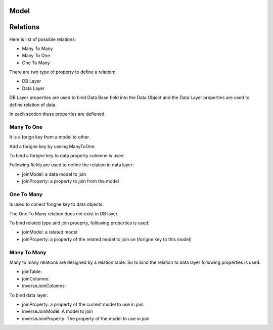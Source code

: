 Model
=====



Relations
=========

Here is list of possible relations:

- Many To Many
- Many To One
- One To Many

There are two type of property to define a relation:

- DB Layer 
- Data Layer

DB Layer properties are used to bind Data Base field into the Data Object and the 
Data Layer properties are used to define relation of data.

In each section these properties are defiened.

Many To One
-----------

It is a forign key from a model to other.

Add a forigne key by useing ManyToOne:

.. code:: php
	/**
	 * @Model(
	 *	table='a',
	 * )
	 */
	 class Category {
	 	
	 	/**
	 	 * @Property(
	 	 *	type='Sequence',
	 	 *	editable=false,
	 	 *	readable=true,
	 	 *	columne='id'
	 	 * )
	 	 */
	 	public $id = null;
	 	
	 	/**
	 	 * @Property(
	 	 *	type='ManyToOne',
	 	 *	columne='parent_id',
	 	 *	joinModel='A',
	 	 *	joinProperty='id',
	 	 *  model='A'
	 	 * )
	 	 */
	 	public $parent = null;
	 }

To bind a forigne key to data property colomne is used.

Following fields are used to define the relation in data layer:

- joinModel: a data model to join
- joinProperty: a property to join from the model

One To Many
-----------

Is used to conect forigne key to data objects.

The One To Many relation does not exist in DB layer.

.. code:: php
	/**
	 * @Model(
	 *	table='a',
	 * )
	 */
	 class A {
	 	
	 	/**
	 	 * @Property(
	 	 *	type='Sequence',
	 	 *	editable=false,
	 	 *	readable=true,
	 	 *	columne='id'
	 	 * )
	 	 */
	 	public $id = null;
	 	
	 	/**
	 	 * @Property(
	 	 *	type='ManyToOne',
	 	 *	columne='parent_id',
	 	 *	joinModel='A',
	 	 *	joinProperty='id',
	 	 *  model='A'
	 	 * )
	 	 */
	 	public $parent = null;
	 	
	 	
	 	/**
	 	 * @Property(
	 	 *	type='OneToMany',
	 	 *	joinModel='A',
	 	 *	joinProperty='parent'
	 	 * )
	 	 */
	 	public $clidren = null;
	 }

To bind related type and join proeprty, following properties is used:

- joinModel: a related model
- joinProperty: a property of the related model to join on (forigne key to this model)

Many To Many
------------

Many to many relations are designed by a relation table. So to bind the relation to data
layer following properties is used:

- joinTable: 
- joinColumne: 
- inverseJoinColumns:

To bind data layer:

- joinProperty: a property of the current model to use in join
- inverseJoinModel: A model to join
- inverseJoinProperty: The property of the model to use in join


